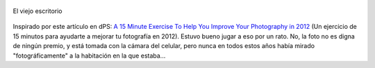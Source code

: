 .. title: El viejo escritorio
.. slug: el-viejo-escritorio
.. date: 2012-01-01 17:55:37 UTC-03:00
.. tags: dps,Fotografía,Imagen
.. category: 
.. link: 
.. description: 
.. type: text
.. author: cHagHi
.. from_wp: True

.. figure:: https://farm8.staticflickr.com/7156/6614709089_b46d18c78b.jpg
   :target: https://www.flickr.com/photos/chaghi/6614709089 
   :alt: El viejo escritorio
   :align: center

   El viejo escritorio

Inspirado por este artículo en dPS: `A 15
Minute Exercise To Help You Improve Your Photography in 2012`_ (Un
ejercicio de 15 minutos para ayudarte a mejorar tu fotografía en 2012).
Estuvo bueno jugar a eso por un rato. No, la foto no es digna de ningún
premio, y está tomada con la cámara del celular, pero nunca en todos
estos años había mirado "fotográficamente" a la habitación en la que
estaba...

.. _A 15 Minute Exercise To Help You Improve Your Photography in 2012: http://www.digital-photography-school.com/a-15-minute-exercise-to-help-you-improve-your-photography-in-2012
